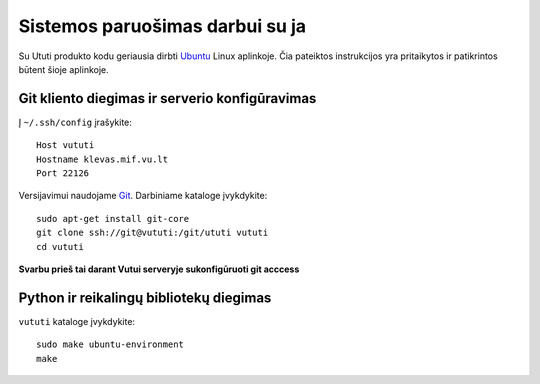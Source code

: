 Sistemos paruošimas darbui su ja
================================

Su Ututi produkto kodu geriausia dirbti Ubuntu_ Linux aplinkoje.  Čia
pateiktos instrukcijos yra pritaikytos ir patikrintos būtent šioje
aplinkoje.

Git kliento diegimas ir serverio konfigūravimas
-----------------------------------------------

Į ``~/.ssh/config`` įrašykite::

  Host vututi
  Hostname klevas.mif.vu.lt
  Port 22126

Versijavimui naudojame Git_. Darbiniame kataloge įvykdykite::

  sudo apt-get install git-core
  git clone ssh://git@vututi:/git/ututi vututi
  cd vututi

**Svarbu prieš tai darant Vutui serveryje sukonfigūruoti git acccess**

Python ir reikalingų bibliotekų diegimas
----------------------------------------

``vututi`` kataloge įvykdykite::

  sudo make ubuntu-environment
  make

.. _Ubuntu: http://www.ubuntu.com/
.. _Git: http://git-scm.com/
.. _Python: http://www.python.org/
